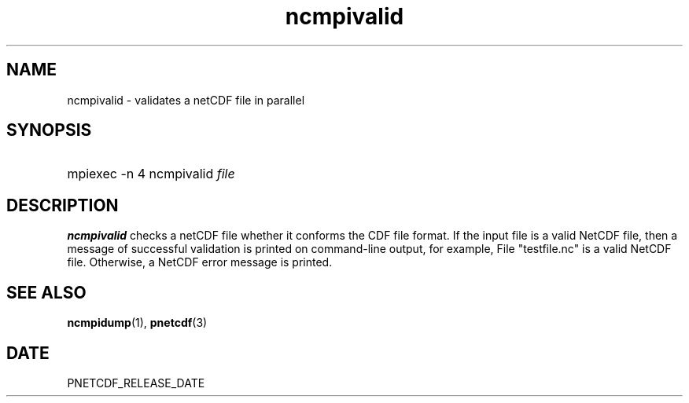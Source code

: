 .\" $Header$
.nr yr \n(yr+1900
.af mo 01
.af dy 01
.TH ncmpivalid 1 "PnetCDF PNETCDF_RELEASE_VERSION" "Printed: \n(yr-\n(mo-\n(dy" "PnetCDF utilities"
.SH NAME
ncmpivalid \- validates a netCDF file in parallel
.SH SYNOPSIS
.ft B
.HP
mpiexec -n 4 ncmpivalid
.nh
\%\fIfile\fP
.hy
.ft
.SH DESCRIPTION
\fBncmpivalid\fP checks a netCDF file whether it conforms the CDF file format.
If the input file is a valid NetCDF file, then a message of successful validation
is printed on command-line output, for example,
File "testfile.nc" is a valid NetCDF file.
Otherwise, a NetCDF error message is printed.

.SH "SEE ALSO"
.LP
.BR ncmpidump (1),
.BR pnetcdf (3)
.SH DATE
PNETCDF_RELEASE_DATE
.LP


